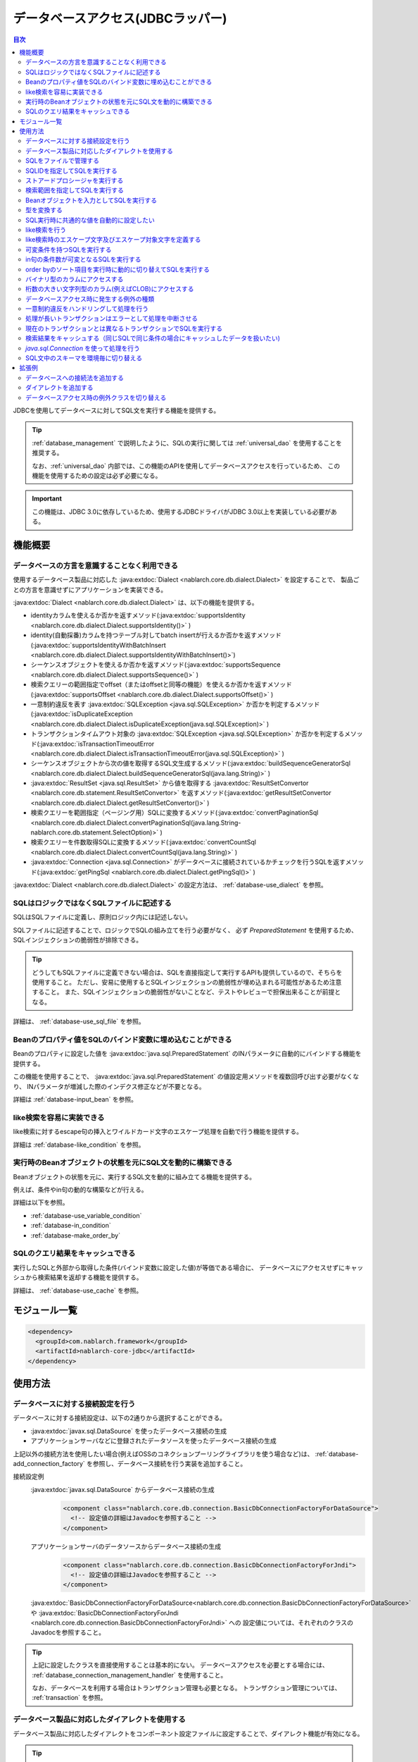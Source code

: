 .. _database:

データベースアクセス(JDBCラッパー)
=========================================

.. contents:: 目次
  :depth: 3
  :local:

JDBCを使用してデータベースに対してSQL文を実行する機能を提供する。

.. tip::

  :ref:`database_management` で説明したように、SQLの実行に関しては :ref:`universal_dao` を使用することを推奨する。

  なお、:ref:`universal_dao` 内部では、この機能のAPIを使用してデータベースアクセスを行っているため、
  この機能を使用するための設定は必ず必要になる。

.. important::

  この機能は、JDBC 3.0に依存しているため、使用するJDBCドライバがJDBC 3.0以上を実装している必要がある。


機能概要
----------------------

.. _database-dialect:

データベースの方言を意識することなく利用できる
~~~~~~~~~~~~~~~~~~~~~~~~~~~~~~~~~~~~~~~~~~~~~~~~~~~~
使用するデータベース製品に対応した :java:extdoc:`Dialect <nablarch.core.db.dialect.Dialect>` を設定することで、
製品ごとの方言を意識せずにアプリケーションを実装できる。

:java:extdoc:`Dialect <nablarch.core.db.dialect.Dialect>` は、以下の機能を提供する。

* identityカラムを使えるか否かを返すメソッド(:java:extdoc:`supportsIdentity <nablarch.core.db.dialect.Dialect.supportsIdentity()>` )
* identity(自動採番)カラムを持つテーブル対してbatch insertが行えるか否かを返すメソッド(:java:extdoc:`supportsIdentityWithBatchInsert <nablarch.core.db.dialect.Dialect.supportsIdentityWithBatchInsert()>`)
* シーケンスオブジェクトを使えるか否かを返すメソッド(:java:extdoc:`supportsSequence <nablarch.core.db.dialect.Dialect.supportsSequence()>` )
* 検索クエリーの範囲指定でoffset（またはoffsetと同等の機能）を使えるか否かを返すメソッド(:java:extdoc:`supportsOffset <nablarch.core.db.dialect.Dialect.supportsOffset()>` )
* 一意制約違反を表す :java:extdoc:`SQLException <java.sql.SQLException>` か否かを判定するメソッド(:java:extdoc:`isDuplicateException <nablarch.core.db.dialect.Dialect.isDuplicateException(java.sql.SQLException)>` )
* トランザクションタイムアウト対象の  :java:extdoc:`SQLException <java.sql.SQLException>` か否かを判定するメソッド(:java:extdoc:`isTransactionTimeoutError <nablarch.core.db.dialect.Dialect.isTransactionTimeoutError(java.sql.SQLException)>` )
* シーケンスオブジェクトから次の値を取得するSQL文生成するメソッド(:java:extdoc:`buildSequenceGeneratorSql <nablarch.core.db.dialect.Dialect.buildSequenceGeneratorSql(java.lang.String)>` )
* :java:extdoc:`ResultSet <java.sql.ResultSet>` から値を取得する :java:extdoc:`ResultSetConvertor <nablarch.core.db.statement.ResultSetConvertor>` を返すメソッド(:java:extdoc:`getResultSetConvertor <nablarch.core.db.dialect.Dialect.getResultSetConvertor()>` )
* 検索クエリーを範囲指定（ページング用）SQLに変換するメソッド(:java:extdoc:`convertPaginationSql <nablarch.core.db.dialect.Dialect.convertPaginationSql(java.lang.String-nablarch.core.db.statement.SelectOption)>` )
* 検索クエリーを件数取得SQLに変換するメソッド(:java:extdoc:`convertCountSql <nablarch.core.db.dialect.Dialect.convertCountSql(java.lang.String)>` )
* :java:extdoc:`Connection <java.sql.Connection>` がデータベースに接続されているかチェックを行うSQLを返すメソッド(:java:extdoc:`getPingSql <nablarch.core.db.dialect.Dialect.getPingSql()>` )

:java:extdoc:`Dialect <nablarch.core.db.dialect.Dialect>` の設定方法は、 :ref:`database-use_dialect` を参照。

.. _database-sql_file:

SQLはロジックではなくSQLファイルに記述する
~~~~~~~~~~~~~~~~~~~~~~~~~~~~~~~~~~~~~~~~~~~~~~~~~~~~~~~~~~~~
SQLはSQLファイルに定義し、原則ロジック内には記述しない。

SQLファイルに記述することで、ロジックでSQLの組み立てを行う必要がなく、
必ず `PreparedStatement` を使用するため、SQLインジェクションの脆弱性が排除できる。

.. tip::

  どうしてもSQLファイルに定義できない場合は、SQLを直接指定して実行するAPIも提供しているので、そちらを使用すること。
  ただし、安易に使用するとSQLインジェクションの脆弱性が埋め込まれる可能性があるため注意すること。
  また、SQLインジェクションの脆弱性がないことなど、テストやレビューで担保出来ることが前提となる。


詳細は、 :ref:`database-use_sql_file` を参照。

.. _database-bean:

Beanのプロパティ値をSQLのバインド変数に埋め込むことができる
~~~~~~~~~~~~~~~~~~~~~~~~~~~~~~~~~~~~~~~~~~~~~~~~~~~~~~~~~~~~~~~~
Beanのプロパティに設定した値を :java:extdoc:`java.sql.PreparedStatement` のINパラメータに自動的にバインドする機能を提供する。

この機能を使用することで、  :java:extdoc:`java.sql.PreparedStatement` の値設定用メソッドを複数回呼び出す必要がなくなり、
INパラメータが増減した際のインデクス修正などが不要となる。

詳細は :ref:`database-input_bean` を参照。

like検索を容易に実装できる
~~~~~~~~~~~~~~~~~~~~~~~~~~~~~~~~~~~~~~~
like検索に対するescape句の挿入とワイルドカード文字のエスケープ処理を自動で行う機能を提供する。

詳細は :ref:`database-like_condition` を参照。

.. _database-variable_condition:

実行時のBeanオブジェクトの状態を元にSQL文を動的に構築できる
~~~~~~~~~~~~~~~~~~~~~~~~~~~~~~~~~~~~~~~~~~~~~~~~~~~~~~~~~~~~~
Beanオブジェクトの状態を元に、実行するSQL文を動的に組み立てる機能を提供する。

例えば、条件やin句の動的な構築などが行える。

詳細は以下を参照。

* :ref:`database-use_variable_condition`
* :ref:`database-in_condition`
* :ref:`database-make_order_by`

SQLのクエリ結果をキャッシュできる
~~~~~~~~~~~~~~~~~~~~~~~~~~~~~~~~~~~~~~~~~~~~~~~~~~
実行したSQLと外部から取得した条件(バインド変数に設定した値)が等価である場合に、
データベースにアクセスせずにキャッシュから検索結果を返却する機能を提供する。

詳細は、 :ref:`database-use_cache` を参照。

モジュール一覧
--------------------------------------------------
.. code-block:: xml

  <dependency>
    <groupId>com.nablarch.framework</groupId>
    <artifactId>nablarch-core-jdbc</artifactId>
  </dependency>

使用方法
--------------------------------------------------

.. _database-connect:

データベースに対する接続設定を行う
~~~~~~~~~~~~~~~~~~~~~~~~~~~~~~~~~~~~~~~~~~~~~~~~~~~~~~~~~
データベースに対する接続設定は、以下の2通りから選択することができる。

* :java:extdoc:`javax.sql.DataSource` を使ったデータベース接続の生成
* アプリケーションサーバなどに登録されたデータソースを使ったデータベース接続の生成

上記以外の接続方法を使用したい場合(例えばOSSのコネクションプーリングライブラリを使う場合など)は、
:ref:`database-add_connection_factory` を参照し、データベース接続を行う実装を追加すること。

接続設定例
  :java:extdoc:`javax.sql.DataSource` からデータベース接続の生成
    .. code-block:: xml

      <component class="nablarch.core.db.connection.BasicDbConnectionFactoryForDataSource">
        <!-- 設定値の詳細はJavadocを参照すること -->
      </component>

  アプリケーションサーバのデータソースからデータベース接続の生成
    .. code-block:: xml

      <component class="nablarch.core.db.connection.BasicDbConnectionFactoryForJndi">
        <!-- 設定値の詳細はJavadocを参照すること -->
      </component>

  :java:extdoc:`BasicDbConnectionFactoryForDataSource<nablarch.core.db.connection.BasicDbConnectionFactoryForDataSource>` や
  :java:extdoc:`BasicDbConnectionFactoryForJndi <nablarch.core.db.connection.BasicDbConnectionFactoryForJndi>` への
  設定値については、それぞれのクラスのJavadocを参照すること。

.. tip::

  上記に設定したクラスを直接使用することは基本的にない。
  データベースアクセスを必要とする場合には、 :ref:`database_connection_management_handler` を使用すること。

  なお、データベースを利用する場合はトランザクション管理も必要となる。
  トランザクション管理については、 :ref:`transaction` を参照。

.. _database-use_dialect:

データベース製品に対応したダイアレクトを使用する
~~~~~~~~~~~~~~~~~~~~~~~~~~~~~~~~~~~~~~~~~~~~~~~~~~~~~~~~~
データベース製品に対応したダイアレクトをコンポーネント設定ファイルに設定することで、ダイアレクト機能が有効になる。

.. tip::
  設定を行わなかった場合は :java:extdoc:`DefaultDialect <nablarch.core.db.dialect.DefaultDialect>` が利用される。
  :java:extdoc:`DefaultDialect <nablarch.core.db.dialect.DefaultDialect>` は原則全ての機能が無効化されるので、必ずデータベース製品に対応したダイアレクトを設定すること。

  なお、使用するデータベース製品に対応するダイアレクトが存在しない場合や、
  新しいバージョンの新機能を使いたい場合には、 :ref:`database-add_dialect` を参照し新しいダイアレクトを作成すること。

コンポーネント設定例
  この例では、 :java:extdoc:`javax.sql.DataSource` からデータベース接続を取得するコンポーネントへの設定例となる。
  :java:extdoc:`BasicDbConnectionFactoryForJndi <nablarch.core.db.connection.BasicDbConnectionFactoryForJndi>` の場合も以下の例と同じように
  :java:extdoc:`dialect <nablarch.core.db.connection.ConnectionFactorySupport.setDialect(nablarch.core.db.dialect.Dialect)>` プロパティにダイアレクトを設定すれば良い。

  .. code-block:: xml

    <component class="nablarch.core.db.connection.BasicDbConnectionFactoryForDataSource">
      <!-- ダイアレクトと関係のないプロパティについては省略 -->

      <!--
      ダイアレクトは、dialectプロパティに設定する。
      この例では、Oracleデータベース用のダイアレクトを設定している。
      -->
      <property name="dialect">
        <component class="nablarch.core.db.dialect.OracleDialect" />
      </property>
    </component>


.. _database-use_sql_file:

SQLをファイルで管理する
~~~~~~~~~~~~~~~~~~~~~~~~~~~~~~~~~~~~~~~~~~~~~~~~~~~~
この機能では、 :ref:`database-sql_file` で説明したように、SQLはSQLファイルで管理する。
SQLファイルを扱うためには、コンポーネント設定ファイルへの設定が必要となる。
詳細は、 :ref:`SQLファイルからSQLをロードするための設定 <database-load_sql>` を参照。

SQLファイルは以下のルールで作成する。

* クラスパス配下に作成する。
* 1つのSQLファイルに複数のSQLを記述できるが、SQLIDはファイル内で一意とする。
* SQLIDとSQLIDとの間には空行を挿入する。(スペースが存在する行は空行とはみなさない)
* SQLIDとSQLとの間には ``=`` を入れる。
* コメントは ``--`` で記述する。(ブロックコメントはサポートしない)
* SQLは改行やスペース(tab)などで整形してもよい。

.. important::

  SQLを複数機能で流用せずに、かならず機能毎に作成すること。

  複数機能で流用した場合、意図しない使われ方やSQLが変更されることにより思わぬ不具合が発生する原因となる。
  例えば、複数機能で使用していたSQL文に排他ロック用の ``for update`` が追加された場合、
  排他ロックが不要な機能でロックが取得され処理遅延の原因となる。

以下にSQLファイルの例を示す。

.. code-block:: sql

  -- ＸＸＸＸＸ取得SQL
  -- SQL_ID:GET_XXXX_INFO
  GET_XXXX_INFO =
  select
     col1,
     col2
  from
     test_table
  where
     col1 = :col1


  -- ＸＸＸＸＸ更新SQL
  -- SQL_ID:UPDATE_XXXX
  update_xxxx =
  update
      test_table
  set
      col2 = :col2
  where
      col1 = :col1

.. _database-load_sql:

SQLファイルからSQLをロードするための設定
  SQLファイルからSQLをロードするために必要な設定内容を説明する。

  SQLをロードするためには、以下の例のように :java:extdoc:`BasicStatementFactory#sqlLoader <nablarch.core.db.statement.BasicStatementFactory.setSqlLoader(nablarch.core.cache.StaticDataLoader)>`
  に :java:extdoc:`BasicSqlLoader <nablarch.core.db.statement.BasicSqlLoader>` を設定する。

  この例では、ファイルエンコーディングと拡張子を設定している。設定を省略した場合は以下の設定値となる。

  :ファイルエンコーディング: utf-8
  :拡張子: sql

  ここで定義した :java:extdoc:`BasicStatementFactory <nablarch.core.db.statement.BasicStatementFactory>` コンポーネントは、 :ref:`database-connect`
  で定義したデータベース接続を取得するコンポーネントに設定する必要がある。

  設定例
    .. code-block:: xml

      <component name="statementFactory" class="nablarch.core.db.statement.BasicStatementFactory">
        <property name="sqlLoader">
          <component class="nablarch.core.db.statement.BasicSqlLoader">
            <property name="fileEncoding" value="utf-8"/>
            <property name="extension" value="sql"/>
          </component>
        </property>
      </component>

.. _database-execute_sqlid:

SQLIDを指定してSQLを実行する
~~~~~~~~~~~~~~~~~~~~~~~~~~~~~~~~~~~~~~~~~~~~~~~~~~~~
SQLIDを元にSQLを実行するには、 :java:extdoc:`DbConnectionContext <nablarch.core.db.connection.DbConnectionContext>` から取得したデータベース接続を使用する。
なお、  :java:extdoc:`DbConnectionContext <nablarch.core.db.connection.DbConnectionContext>` には、 :ref:`database_connection_management_handler` でデータベース接続を登録する必要がある。

SQLIDと実際に実行されるSQLとのマッピングルールは以下のとおり。

* SQLIDの ``#`` までがSQLファイル名となる。
* SQLIDの ``#`` 以降がSQLファイル内のSQLIDとなる。

実装例
  この例では、 SQLIDに、 ``jp.co.tis.sample.action.SampleAction#findUser`` と指定しているため、
  SQLファイルはクラスパス配下の ``jp.co.tis.sample.action.SampleAction.sql`` となる。
  SQLファイル内のSQLIDは、 ``findUser`` となる。

  * :java:extdoc:`AppDbConnection <nablarch.core.db.connection.AppDbConnection>` や
    :java:extdoc:`SqlPStatement <nablarch.core.db.statement.SqlPStatement>` の使用方法は、Javadocを参照。

  .. code-block:: java

    // DbConnectionContextからデータベース接続を取得する。
    AppDbConnection connection = DbConnectionContext.getConnection();

    // SQLIDを元にステートメントを生成する。
    SqlPStatement statement = connection.prepareStatementBySqlId(
        "jp.co.tis.sample.action.SampleAction#findUser");

    // 条件を設定する。
    statement.setLong(1, userId);

    // 検索処理を実行する。
    SqlResultSet result = statement.retrieve();

ストアードプロシージャを実行する
~~~~~~~~~~~~~~~~~~~~~~~~~~~~~~~~~~~~~~~~~~~~~~~~
ストアードプロシージャを実行する場合も、基本的にはSQLを実行する場合と同じように実装する。

.. important::

  ストアードプロシージャの実行では、 :ref:`database-bean` はサポートしない。
  これは、ストアードプロシージャを使用した場合、ロジックがJavaとストアードプロシージャに分散してしまい、
  保守性を著しく低下させるため原則使用すべきではないとしているためである。

  ただし、既存の資産などでどうしてもストアードプロシージャを使用しなければならないケースが想定されるため、
  本機能では非常に簡易的ではあるがストアードプロシージャを実行するためのAPIを提供している。

以下に例を示す。

* :java:extdoc:`SqlCStatement <nablarch.core.db.statement.SqlCStatement>` の詳細な使用方法は、Javadocを参照すること。

.. code-block:: java

  // SQLIDを元にストアードプロシージャ実行用のステートメントを生成する。
  SqlCStatement statement = connection.prepareCallBySqlId(
      "jp.co.tis.sample.action.SampleAction#execute_sp");

  // IN及びOUTパラメータを設定する。
  statement.registerOutParameter(1, Types.CHAR);

  // 実行する。
  statement.execute();

  // OUTパラメータを取得する。
  String result = statement.getString(1);

.. _database-paging:

検索範囲を指定してSQLを実行する
~~~~~~~~~~~~~~~~~~~~~~~~~~~~~~~~~~~~~~~~~~~~~~~~~~
ウェブシステムの一覧検索画面などでは、ページング機能を用いて特定の範囲の結果のみを表示することがある。
このような用途向けに本機能では、検索結果の範囲を指定できる機能を提供している。

実装例
  データベース接続( `connection` )からステートメントを生成する際に、検索対象の範囲を指定する。
  この例では、以下の値を指定しているので、11件目から最大10件のレコードが取得される。

  :開始位置: 11
  :取得件数: 10

  .. code-block:: java

    // DbConnectionContextからデータベース接続を取得する
    AppDbConnection connection = DbConnectionContext.getConnection();

    // SQLIDと検索範囲を指定してステートメントオブジェクトを生成する。
    SqlPStatement statement = connection.prepareStatementBySqlId(
        "jp.co.tis.sample.action.SampleAction#findUser", new SelectOption(11, 10));

    // 検索処理を実行する
    SqlResultSet result = statement.retrieve();

.. tip::
  検索範囲が指定された場合、検索用のSQLを取得範囲指定のSQLに書き換えてから実行を行う。
  なお、取得範囲指定のSQLは :ref:`ダイアレクト <database-dialect>` により行われる。

.. _database-input_bean:

Beanオブジェクトを入力としてSQLを実行する
~~~~~~~~~~~~~~~~~~~~~~~~~~~~~~~~~~~~~~~~~~~~~~~~~~~
:ref:`database-bean` で説明したように、Beanオブジェクトを入力としてSQLを実行することができる。

Beanオブジェクトを入力としてSQLを実行する場合は、SQLのINパラメータには名前付きバインド変数を用いる。
名前付きパラメータには、 ``:`` に続けて入力として受け取るBeanのプロパティ名を記述する。

.. important::

  INパラメータをJDBC標準の ``?`` で記述した場合、 Beanオブジェクトを入力としたSQLの実行は動作しないので注意すること。

以下に実装例を示す。

SQL例
  INパラメータには名前付きパラメータを使用する。

  .. code-block:: sql

    insert into user
      (
      id,
      name
      ) values (
      :id,
      :userName
      )

実装例
  Beanオブジェクトに必要な値を設定し、Beanオブジェクトを入力としてSQLを実行する機能を呼び出す。

  * :java:extdoc:`AppDbConnection <nablarch.core.db.connection.AppDbConnection>` や :java:extdoc:`ParameterizedSqlPStatement <nablarch.core.db.statement.ParameterizedSqlPStatement>` の使用方法は、Javadocを参照。
  * SQLIDと実行されるSQLの関係については、 :ref:`database-execute_sqlid` を参照

  .. code-block:: java

    // beanを生成しプロパティに値を設定
    UserEntity entity = new UserEntity();
    entity.setId(1);              // idプロパティへの値設定
    entity.setUserName("なまえ"); // userNameプロパティへの値設定

    // DbConnectionContextからデータベース接続を取得する
    AppDbConnection connection = DbConnectionContext.getConnection();

    // SQLIDを元にステートメントを生成する
    ParameterizedSqlPStatement statement = connection.prepareParameterizedSqlStatementBySqlId(
        "jp.co.tis.sample.action.SampleAction#insertUser");

    // beanのプロパティの値をバインド変数に設定しSQLが実行される
    // SQLの:idにbeanのidプロパティの値が設定される。
    // SQLの:userNameには、beanのuserNameプロパティの値が設定される。
    int result = statement.executeUpdateByObject(entity);

.. tip::

  Beanの代わりに :java:extdoc:`java.util.Map` の実装クラスも指定できる。
  Mapを指定した場合は、Mapのキー値と一致するINパラメータに対して、Mapの値が設定される。

  なお、Beanを指定した場合は :java:extdoc:`BeanUtil <nablarch.core.beans.BeanUtil>` を使用して、Mapに変換後に処理を行う。
  :java:extdoc:`BeanUtil <nablarch.core.beans.BeanUtil>` で対応していない型がBeanのプロパティに存在した場合、そのプロパティについてはこの機能で使用することが出来ない。
  
  :java:extdoc:`BeanUtil <nablarch.core.beans.BeanUtil>` でMapにコピーできる型を増やしたい場合には、 :ref:`utility-conversion` を参照し対応すること。

.. tip::

  Beanへのアクセス方法をプロパティからフィールドに変更することができる。
  フィールドアクセスに変更する場合には、propertiesファイルに以下の設定を追加する。

  .. code-block:: properties

     nablarch.dbAccess.isFieldAccess=true

  なお、フィールドアクセスは以下の理由により推奨しない。

  本フレームワークのその他の機能(例えば :java:extdoc:`BeanUtil <nablarch.core.beans.BeanUtil>`)では、Beanから値を取得する方法はプロパティアクセスで統一されている。
  データベース機能のみフィールドアクセスに変更した場合、プログラマはフィールドアクセスとプロパティアクセスの両方を意識する必要があり、生産性の低下や不具合の原因ともなる。


型を変換する
~~~~~~~~~~~~~~~~~~~~~~~~~~~~~~~~~~~~~~~~~~~~~~~~~~

データベースアクセス(JDBCラッパー)は、データベースとの入出力に使用する変数の型変換をJDBCドライバに委譲する。
よって、入出力に使用する変数の型は、データベースの型及び使用するJDBCドライバの仕様に応じた定義を行う必要がある。

任意の型変換が必要な場合は、データベースとの入出力に使用する変数に対して、アプリケーション側で型変換を行うこととなる。

- 入力にBeanを使用する場合はBeanのプロパティに値を設定する際、出力にBeanを使用する場合はプロパティから値を取り出した後に型変換を行う。
- 入力にMapを使用する場合はMapに値を設定する際、出力にMapを使用する場合は値を取り出した後に型変換を行う。
- インデックスを指定してバインド変数を設定する際に、バインド変数に設定するオブジェクトを適切な型に変換する。 :java:extdoc:`SqlRow <nablarch.core.db.statement.SqlRow>` から値を取得する際は、取得後に型変換を行う。


.. _database-common_bean:

SQL実行時に共通的な値を自動的に設定したい
~~~~~~~~~~~~~~~~~~~~~~~~~~~~~~~~~~~~~~~~~~~~~~~~~~
データ登録時や更新時に毎回設定する値をSQLの実行直前に自動的に設定する機能を提供する。
例えば、登録日時や更新日時といった項目に対して、この機能が使用できる。

この機能は、プロパティに設定されたアノテーションを元に、値の自動設定を行うため、
:ref:`database-input_bean` を使用した場合のみ有効となる。

以下に使用例を示す。

コンポーネント設定ファイル
  この機能を使用するには、コンポーネント設定ファイルに値の自動設定を行うクラスを設定する。

  以下の例のように、 :java:extdoc:`BasicStatementFactory#updatePreHookObjectHandlerList <nablarch.core.db.statement.BasicStatementFactory.setUpdatePreHookObjectHandlerList(java.util.List)>` に対して、
  :java:extdoc:`AutoPropertyHandler <nablarch.core.db.statement.AutoPropertyHandler>` 実装クラスをlistで設定する。
  なお、標準で提供される実装クラスは :java:extdoc:`nablarch.core.db.statement.autoproperty` パッケージ配下に配置されている。

  ここで定義した :java:extdoc:`BasicStatementFactory <nablarch.core.db.statement.BasicStatementFactory>` コンポーネントは、 :ref:`database-connect`
  で定義したデータベース接続を取得するコンポーネントに設定すること。

  .. code-block:: xml

    <component name="statementFactory"
        class="nablarch.core.db.statement.BasicStatementFactory">

      <property name="updatePreHookObjectHandlerList">
        <list>
          <!-- nablarch.core.db.statement.AutoPropertyHandler実装クラスをlistで設定する-->
        </list>
      </property>
    </component>

Beanオブジェクト(Entity)
  自動で値を設定したいプロパティにアノテーションを設定する。
  なお、標準で提供されるアノテーションは :java:extdoc:`nablarch.core.db.statement.autoproperty` パッケージ配下に配置されている。

  .. code-block:: java

    public class UserEntity {
      // ユーザID
      private String id;

      // 登録日時
      // 登録時に自動設定される
      @CurrentDateTime
      private Timestamp createdAt;

      // 更新日時
      // 登録・更新時に自動設定される
      @CurrentDateTime
      private String updatedAt;

      // アクセスメソッドなどは省略
    }

SQL
  SQLは、 :ref:`database-input_bean` と同じように作成する。

  .. code-block:: sql

    insert into user (
      id,
      createdAt,
      updatedAt
    ) values (
      :id,
      :createdAt,
      :updatedAt
    )

実装例
  基本的には、 :ref:`database-input_bean` と同じように実装する。
  値が自動設定される項目については、ロジックでBeanに対して値を設定する必要が無い。
  なお、値を明示的に設定したとしても、SQL実行直前に値の自動設定機能により上書きされる。

  .. code-block:: java

    // beanを生成しプロパティに値を設定
    // 自動設定項目であるcreatedAtとupdatedAtには値を設定する必要はない
    UserEntity entity = new UserEntity();
    entity.setId(1);

    // DbConnectionContextからデータベース接続を取得する
    AppDbConnection connection = DbConnectionContext.getConnection();

    // SQLIDを元にステートメントを生成する
    ParameterizedSqlPStatement statement = connection.prepareParameterizedSqlStatementBySqlId(
        "jp.co.tis.sample.action.SampleAction#insertUser");

    // 自動設定項目に値を設定せずに呼び出す。
    // データベース機能が自動的に値を設定する。
    int result = statement.executeUpdateByObject(entity);

.. _database-like_condition:

like検索を行う
~~~~~~~~~~~~~~~~~~~~~~~~~~~~~~~~~~~~~~~~~~~~~~~~~~
like検索は、 :ref:`database-input_bean` を使用し、SQLにはlike検索用の条件を以下のルールで記述する。

前方一致の場合
  名前付きパラメータの末尾に ``%`` を記述する。

  例: ``name like :userName%``

後方一致の場合
  名前付きパラメータの先頭に ``%`` を記述する。

  例: ``name like :%userName``

途中一致の場合
  名前付きパラメータの前後に ``%`` を記述する。

  例: ``name like :%userName%``

like検索時のエスケープ文字及びエスケープ対象文字の定義は、 :ref:`database-def_escape_char` を参照。

以下に実装例を示す。

SQL
  上記のルールに従いSQLを定義する。

  .. code-block:: sql

    select *
      from user
     where name like :userName%

実装例
  :ref:`database-input_bean` と同じようにSQLを実行するだけで、like条件用に値の書き換えやエスケープ処理が行われる。
  この例の場合、実際の条件は ``name like 'な%' escape '\'`` となる。

  * :java:extdoc:`AppDbConnection <nablarch.core.db.connection.AppDbConnection>` や :java:extdoc:`ParameterizedSqlPStatement <nablarch.core.db.statement.ParameterizedSqlPStatement>` の使用方法は、Javadocを参照。
  * SQLIDと実行されるSQLの関係については、 :ref:`database-execute_sqlid` を参照

  .. code-block:: java

    // beanを生成しプロパティに値を設定
    UserEntity entity = new UserEntity();
    entity.setUserName("な"); // userNameプロパティへの値設定

    // DbConnectionContextからデータベース接続を取得する
    AppDbConnection connection = DbConnectionContext.getConnection();

    // SQLIDを元にステートメントを生成する
    ParameterizedSqlPStatement statement = connection.prepareParameterizedSqlStatementBySqlId(
        "jp.co.tis.sample.action.SampleAction#findUserByName");

    // beanのプロパティ値をバインド変数に設定しSQLが実行される
    // この例の場合、name like 'な%' が実行される
    int result = statement.retrieve(bean);


.. _database-def_escape_char:

like検索時のエスケープ文字及びエスケープ対象文字を定義する
~~~~~~~~~~~~~~~~~~~~~~~~~~~~~~~~~~~~~~~~~~~~~~~~~~~~~~~~~~~~~~~~~~~~~~
エスケープ文字及びエスケープ対象文字の定義は、コンポーネント設定ファイルに行う。
なお、エスケープ文字は自動的対象にエスケープとなるため、明示的にエスケープ対象文字に設定する必要はない。

設定を省略した場合は、以下の値を使用する。

:エスケープ文字: ``\``
:エスケープ対象文字: ``%`` 、 ``_``

コンポーネント設定例
  この例ではエスケープ文字に ``\`` を設定し、エスケープ文字には ``%`` 、 ``％`` 、 ``_`` 、 ``＿`` の4文字を設定している。

  ここで定義した :java:extdoc:`BasicStatementFactory <nablarch.core.db.statement.BasicStatementFactory>` コンポーネントは、 :ref:`database-connect`
  で定義したデータベース接続を取得するコンポーネントに設定すること。

  .. code-block:: xml

    <component name="statementFactory" class="nablarch.core.db.statement.BasicStatementFactory">
      <!-- エスケープ文字の定義 -->
      <property name="likeEscapeChar" value="\" />

      <!-- エスケープ対象文字の定義(カンマ区切りで設定する) -->
      <property name="likeEscapeTargetCharList" value="%,％,_,＿" />
    </component>

.. _database-use_variable_condition:

可変条件を持つSQLを実行する
~~~~~~~~~~~~~~~~~~~~~~~~~~~~~~~~~~~~~~~~
可変条件を持つSQLの実行は、 :ref:`database-input_bean` を使用し、以下の記法を用いて条件を記述する。

可変条件の記述ルール
  可変条件は、 ``$if(プロパティ名) {SQL文の条件}`` で記述する。
  ``$if`` の後のプロパティ名に対応したBeanオブジェクトの値により、その条件が除外される。
  除外される条件は以下のとおり。

  * 配列や :java:extdoc:`java.util.Collection` の場合は、プロパティ値がnullやサイズ0の場合
  * 上記以外の型の場合は、プロパティ値がnullや空文字列(Stringオブジェクトの場合)

  なお、 ``$if`` 特殊構文には以下の制約がある。

  * 利用できる箇所はwhere句のみ
  * ``$if`` 内に ``$if`` を使用することはできない

  .. important::

    この機能は、ウェブアプリケーションの検索画面のようにユーザの入力内容によって検索条件が変わるような場合に使うものである。
    条件だけが異なる複数のSQLを共通化するために使用するものではない。
    安易に共通化した場合、SQLを変更した場合に思わぬ不具合を埋め込む原因にもなるため、必ずSQLを複数定義すること。


以下に例を示す。

SQL
  このSQLの場合、 ``user_name`` と ``user_kbn`` の条件が可変となる。

  .. code-block:: none

    select
      user_id,
      user_name,
      user_kbn
    from
      user
    where
      $if (userName) {user_name like :userName%}
      and $if (userKbn) {user_kbn in ('1', '2')}
      and birthday = :birthday

実装例
  `userName` プロパティのみに値が設定されているので、
  可変条件で定義されている ``user_kbn`` は実行時の条件から除外される。

  .. code-block:: java

    // beanを生成しプロパティに値を設定
    UserEntity entity = new UserEntity();
    entity.setUserName("なまえ");

    // DbConnectionContextからデータベース接続を取得する
    AppDbConnection connection = DbConnectionContext.getConnection();

    // SQLIDを元にステートメントを生成する
    // 2番めの引数には、条件を持つBeanオブジェクトを指定する。
    // このBeanオブジェクトの状態を元にSQLの可変条件の組み立てが行われる。
    ParameterizedSqlPStatement statement = connection.prepareParameterizedSqlStatementBySqlId(
        "jp.co.tis.sample.action.SampleAction#insertUser", entity);

    // entityのプロパティの値をバインド変数に設定しSQLが実行される
    SqlResultSet result = statement.retrieve(entity);

.. _database-in_condition:

in句の条件数が可変となるSQLを実行する
~~~~~~~~~~~~~~~~~~~~~~~~~~~~~~~~~~~~~~~~~~~~~~~~~~
in句の条件数が可変となるSQLの実行は、 :ref:`database-input_bean` を使用し、以下の記法を用いて条件を記述する。

in句の記述ルール
  条件の名前付きパラメータの末尾に ``[]`` を付加する。
  また名前付きパラメータに対応するBeanオブジェクトのプロパティの型は、
  配列か :java:extdoc:`java.util.Collection` (サブタイプ含む) [#collection]_ とする必要がある。

  .. tip::

    in句の条件となるプロパティ値がnullやサイズ0となる場合には、該当条件は必ず可変条件として定義すること。
    もし、可変条件としなかった場合でプロパティ値がnullの場合、条件が ``xxxx in (null)`` となるため、
    検索結果が正しく取得できない可能性がある。

    ※in句は、条件式(カッコの中)を空にすることはできないため、サイズ0の配列やnullが指定された場合には、条件式を ``in (null)`` とする仕様としている。

以下に例を示す。

SQL
  このSQLでは、 ``user_kbn`` のin条件が動的に構築される。
  なお、 ``$if`` と併用しているため、 `userKbn` プロパティがnullやサイズが0の場合には条件から除外される。

  .. code-block:: none

    select
      user_id,
      user_name,
      user_kbn
    from
      user
    where
      $if (userKbn) {user_kbn in (:userKbn[])}

実行例
  この例では、 `userKbn` プロパティに2つの要素が設定されているので、
  実行されるSQLの条件は ``userKbn in (?, ?)`` となる。

  データベースから取得されるのは、 `userKbn` が ``1`` と ``3`` のレコードとなる。

  .. code-block:: java

    // beanを生成しプロパティに値を設定
    UserSearchCondition condition = new UserSearchCondition();
    condition.setUserKbn(Arrays.asList("1", "3"));

    // DbConnectionContextからデータベース接続を取得する
    AppDbConnection connection = DbConnectionContext.getConnection();

    // SQLIDを元にステートメントを生成する
    // 2番めの引数には、条件を持つBeanオブジェクトを指定する。
    // このBeanオブジェクトの状態を元にSQLのin句の組み立てが行われる。
    ParameterizedSqlPStatement statement = connection.prepareParameterizedSqlStatementBySqlId(
        "jp.co.tis.sample.action.SampleAction#searchUser", condition);

    // conditionのプロパティの値をバインド変数に設定しSQLが実行される
    SqlResultSet result = statement.retrieve(condition);
    
.. [#collection] 
    :ref:`database-input_bean` に記載がある通り、プロパティの値は :java:extdoc:`BeanUtil <nablarch.core.beans.BeanUtil>` を使用してMapに変換してから使用する。
    このため、 :java:extdoc:`BeanUtil <nablarch.core.beans.BeanUtil>` でサポートされていない型でプロパティが宣言されていた場合、
    in句に条件を設定できないため注意すること。
    
    なお、 :java:extdoc:`BeanUtil <nablarch.core.beans.BeanUtil>` で変換対象の型を追加する方法は、
    :ref:`utility-conversion-add-rule` を参照。

.. _database-make_order_by:

order byのソート項目を実行時に動的に切り替えてSQLを実行する
~~~~~~~~~~~~~~~~~~~~~~~~~~~~~~~~~~~~~~~~~~~~~~~~~~~~~~~~~~~~~~~~~~~~~~
order byのソート項目が可変となるSQLの実行は、 :ref:`database-input_bean` を使用し、以下の記法を用いて条件を記述する。

order by句の記述ルール
  ソート項目を可変にする場合は、order by句の代わりに ``$sort`` を使用し、以下のように記述する。

  .. code-block:: text

     $sort(プロパティ名) {(ケース1)(ケース2)・・・(ケースn)}

     プロパティ名: BeanオブジェクトのソートIDを保持するプロパティ名
     ケース: order by句の切り替え候補を表す。
             候補を一意に識別するソートIDとorder by句に指定する文字列(以降はケース本体と称す)を記述する。
             どの候補にも一致しない場合に使用するデフォルトのケースには、ソートIDに"default"を指定する。

  * 各ケースは、ソートIDとケース本体を半角丸括弧で囲んで表現する。
  * ソートIDとケース本体は、半角スペースで区切る。
  * ソートIDには半角スペースを使用不可とする。
  * ケース本体には半角スペースを使用できる。
  * 括弧開き以降で最初に登場する文字列をソートIDとする。
  * ソートID以降で括弧閉じまでの間をケース本体とする。
  * ソートIDおよびケース本体はトリミングする。

以下に使用例を示す。

SQL
  .. code-block:: none

    select
      user_id,
      user_name
    from
      user
    where
      user_name = :userName
    $sort(sortId) {
      (user_id_asc  user_id asc)
      (user_id_desc user_id desc)
      (name_asc     user_name asc)
      (name_desc    user_name desc)
      (default      user_id)
    }

実装例
  この例では、ソートIDに ``name_asc`` を設定しているので、
  order by句は ``order by user_name asc`` となる。

  .. code-block:: java

    // beanを生成しプロパティに値を設定
    UserSearchCondition condition = new UserSearchCondition();
    condition.setUserName("なまえ");
    condition.setSortId("name_asc");      // ソートIDを設定する

    // DbConnectionContextからデータベース接続を取得する
    AppDbConnection connection = DbConnectionContext.getConnection();

    // SQLIDを元にステートメントを生成する
    // 2番めの引数には、条件を持つBeanオブジェクトを指定する。
    // このBeanオブジェクトの状態を元にSQLのorder by句の組み立てが行われる。
    ParameterizedSqlPStatement statement = connection.prepareParameterizedSqlStatementBySqlId(
        "jp.co.tis.sample.action.SampleAction#searchUser", condition);

    // conditionのプロパティの値をバインド変数に設定しSQLが実行される
    SqlResultSet result = statement.retrieve(condition);

.. _database-binary_column:

バイナリ型のカラムにアクセスする
~~~~~~~~~~~~~~~~~~~~~~~~~~~~~~~~~~~~~~~~~~~~~~~~~~
blob(データベース製品によりバイナリ型の型は異なる)などのバイナリ型のカラムへのアクセス方法について説明する。

バイナリ型の値を取得する
  バイナリ型の値を取得する場合には、検索結果オブジェクトの :java:extdoc:`SqlRow <nablarch.core.db.statement.SqlRow>` から `byte[]` として値を取得する。

  以下に例を示す。

  .. code-block:: java

    SqlResultSet rows = statement.retrieve();

    SqlRow row = rows.get(0);

    // 暗号化されたカラムの値をgetBytesを使ってバイナリで取得する
    byte[] encryptedPassword = row.getBytes("password");

  .. important::

    上記実装例の場合、カラムの内容が全てJavaのヒープ上に展開される。
    このため、非常に大きいサイズのデータを読み込んだ場合、ヒープ領域を圧迫し、システムダウンなどの障害の原因となる。

    このため、大量データを読み込む場合には、以下のように :java:extdoc:`Blob <java.sql.Blob>` オブジェクトを使用して、ヒープを大量に消費しないようにすること。

    .. code-block:: java

      SqlResultSet rows = select.retrieve();

      // Blogとしてデータを取得する
      Blob pdf = (Blob) rows.get(0).get("PDF");

      try (InputStream input = pdf.getBinaryStream()) {
        // InputStreamからデータを順次読み込み処理を行う。
        // 一括で読み込んだ場合、全てヒープに展開されるので注意すること
      }

バイナリ型の値を登録・更新する
  サイズの小さいバイナリ値を登録・更新する場合は、 :java:extdoc:`SqlPStatement#setByte <nablarch.core.db.statement.SqlPStatement.setBytes(int-byte:A)>` を使用する。

  .. code-block:: java

    SqlPStatement statement = getSqlPStatement("UPDATE_PASSWORD");

    statement.setBytes(1, new byte[] {0x30, 0x31, 0x32});
    int updateCount = statement.executeUpdate();

 サイズが大きいバイナリ値を登録更新する場合は、 :java:extdoc:`SqlPStatement#setBinaryStream <nablarch.core.db.statement.SqlPStatement.setBinaryStream(int-java.io.InputStream-int)>`
 を使用して、ファイルなどを表す :java:extdoc:`InputStream <java.io.InputStream>` から直接データベースに値を送信する。

 .. code-block:: java

    final Path pdf = Paths.get("input.pdf");
    try (InputStream input = Files.newInputStream(pdf)) {
        statement.setBinaryStream(1, input, (int) Files.size(pdf));
    }


.. _database-clob_column:

桁数の大きい文字列型のカラム(例えばCLOB)にアクセスする
~~~~~~~~~~~~~~~~~~~~~~~~~~~~~~~~~~~~~~~~~~~~~~~~~~~~~~~~~~~~~~~~~~~
CLOBのような大きいサイズの文字列型カラムへのアクセス方法について解説する。

CLOB型の値を取得する
  CLOB型の値を取得する場合は、 :java:extdoc:`検索結果オブジェクト <nablarch.core.db.statement.SqlRow>` から文字列型として値を取得する。

  以下に例を示す。

  .. code-block:: java

    SqlResultSet rows = statement.retrieve();
    SqlRow row = rows.get(0);

    // StringとしてCLOBの値を取得する。
    String mailBody = row.getString("mailBody");

  .. important::

    上記実装例の場合、カラムの内容が全てJavaのヒープ上に展開される。
    このため、非常に大きいサイズのデータを読み込んだ場合、ヒープ領域を圧迫し、システムダウンなどの障害の原因となる。

    このため、大量データを読み込む場合には、以下のように :java:extdoc:`Clob <java.sql.Clob>` オブジェクトを使用して、
    ヒープを大量に消費しないようにすること。

    .. code-block:: java

      SqlResultSet rows = select.retrieve();

      // Clogとしてデータを取得する
      Clob mailBody = (Clob) rows.get(0).get("mailBody");

      try (Reader reader = mailBody.getCharacterStream()) {
        // Readerからデータを順次読み込み処理を行う。
        // 読み込んだデータをヒープ上に全て保持した場合は、ヒープを圧迫するので注意すること。
      }
    
CLOB型に値を登録(更新)する
  サイズが小さい値を登録更新する場合は、String型の値を :java:extdoc:`SqlPStatement#setString <nablarch.core.db.statement.SqlPStatement.setString(int-java.lang.String)>` を使用して設定する。

  以下に例を示す。

  .. code-block:: java

    statement.setString(1, "値");
    statement.executeUpdate();

  サイズが大きい値を登録、更新する場合は :java:extdoc:`SqlPStatement#setCharacterStream <nablarch.core.db.statement.SqlPStatement.setCharacterStream(int-java.io.Reader-int)>`
  を使用して、テキストファイルなどを表す :java:extdoc:`Reader <java.io.Reader>` 経由でデータベースに値を送信する。

  以下に例を示す。

  .. code-block:: java

    Path path = Paths.get(filePath);
    try (Reader reader = Files.newBufferedReader(path, StandardCharsets.UTF_8)) {
      // setCharacterStreamを使用してReaderの値を登録する。
      statement.setCharacterStream(1, reader, (int) Files.size(path));
    }


データベースアクセス時に発生する例外の種類
~~~~~~~~~~~~~~~~~~~~~~~~~~~~~~~~~~~~~~~~~~~~~~~~~~
データベースアクセス時の例外は、大きく分けて以下の4種類が送出される。

これらの例外は全て非チェック例外のため、 :java:extdoc:`SQLException <java.sql.SQLException>` のように ``try-catch`` で補足する必要はない。

データベースアクセスエラー時の例外
  データベースアクセス時に発生する例外で、 :java:extdoc:`DbAccessException <nablarch.core.db.DbAccessException>` が送出される。

データベース接続エラー時の例外
  データベースアクセスエラー時の例外がデータベース接続エラーを示す場合には、 :java:extdoc:`DbConnectionException <nablarch.core.db.connection.exception.DbConnectionException>` が送出される。
  この例外は、 :ref:`retry_handler` により処理される。(:ref:`retry_handler` 未適用の場合には、実行時例外として扱われる。)

  なお、データベース接続エラーの判定には、 :ref:`ダイアレクト <database-dialect>` が使用される。

SQL実行時の例外
  SQLの実行に失敗した時に発生する例外で、 :java:extdoc:`SqlStatementException <nablarch.core.db.statement.exception.SqlStatementException>` が送出される。

SQL実行時の例外が一意制約違反の場合の例外
  SQL実行時の例外が一意制約違反を示す例外の場合は、 :java:extdoc:`DuplicateStatementException <nablarch.core.db.statement.exception.DuplicateStatementException>` が送出される。

  一意制約違反をハンドリングしたい場合には、 :ref:`database-duplicated_error` を参照。

  なお、一意制約違反の判定には、 :ref:`ダイアレクト <database-dialect>` が使用される。

.. tip::

  データベースアクセスエラー発生時の例外を変更したい場合（より細かく分けたい場合）などは、
  :ref:`database-change_exception` を参照すること。

.. _database-duplicated_error:

一意制約違反をハンドリングして処理を行う
~~~~~~~~~~~~~~~~~~~~~~~~~~~~~~~~~~~~~~~~~~~~~~~~~~~~~
一意制約違反時に何か処理を行う必要がある場合には、 :java:extdoc:`DuplicateStatementException <nablarch.core.db.statement.exception.DuplicateStatementException>` を ``try-catch`` で補足し処理をする。

なお、一意制約違反の判定には、 :ref:`ダイアレクト <database-dialect>` が使用される。

.. important::

  データベース製品によってはSQL実行時に例外が発生した場合に、ロールバックを行うまで一切のSQLを受け付けないものがあるので注意すること。
  このような製品の場合には、他の手段で代用できないか検討すること。

  例えば、登録処理で一意制約違反が発生した場合に更新処理をしたい場合は、
  例外ハンドリングを行うのではなく `merge` 文を使用することでこの問題を回避できる。

処理が長いトランザクションはエラーとして処理を中断させる
~~~~~~~~~~~~~~~~~~~~~~~~~~~~~~~~~~~~~~~~~~~~~~~~~~~~~~~~~~~~~~~~~~~~~~
トランザクション管理にて実現する。
詳細は、 :ref:`transaction-timeout` を参照。

.. _database-new_transaction:

現在のトランザクションとは異なるトランザクションでSQLを実行する
~~~~~~~~~~~~~~~~~~~~~~~~~~~~~~~~~~~~~~~~~~~~~~~~~~~~~~~~~~~~~~~~~~~~~~
データベース接続管理ハンドラ及びトランザクション制御ハンドラで開始したトランザクションではなく、
個別のトランザクションを使用してデータベースアクセスを行いたい場合がある。

例えば、業務処理が失敗した場合でも必ずデータベースへの変更を確定したい場合には、
現在のトランザクションとは異なるトランザクションを定義してデータベースにアクセスする。

個別トランザクションを使用するには、以下の手順が必要となる。

#. コンポーネント設定ファイルに :java:extdoc:`SimpleDbTransactionManager <nablarch.core.db.transaction.SimpleDbTransactionManager>` を定義する。
#. :java:extdoc:`SimpleDbTransactionManager <nablarch.core.db.transaction.SimpleDbTransactionManager>` をシステムリポジトリから取得し、新たなトランザクションでSQLを実行する。
   （システムリポジトリから取得するのではなく、 :java:extdoc:`SimpleDbTransactionManager <nablarch.core.db.transaction.SimpleDbTransactionManager>` を設定して使用してもよい)

以下に使用例を示す。

コンポーネント設定ファイル
  コンポーネント設定ファイルに  :java:extdoc:`SimpleDbTransactionManager <nablarch.core.db.transaction.SimpleDbTransactionManager>` を定義する。

  * :java:extdoc:`connectionFactory <nablarch.core.db.transaction.SimpleDbTransactionManager.setConnectionFactory(nablarch.core.db.connection.ConnectionFactory)>` プロパティに :java:extdoc:`ConnectionFactory <nablarch.core.db.connection.ConnectionFactory>` 実装クラスを設定する。
    :java:extdoc:`ConnectionFactory <nablarch.core.db.connection.ConnectionFactory>` 実装クラスの詳細は、 :ref:`database-connect` を参照。

  * :java:extdoc:`transactionFactory <nablarch.core.db.transaction.SimpleDbTransactionManager.setTransactionFactory(nablarch.core.transaction.TransactionFactory)>` プロパティに :java:extdoc:`TransactionFactory <nablarch.core.transaction.TransactionFactory>` 実装クラスを設定する。
     :java:extdoc:`TransactionFactory <nablarch.core.transaction.TransactionFactory>` 実装クラスの詳細は、 :ref:`transaction-database` を参照。

  .. code-block:: xml

    <component name="update-login-failed-count-transaction" class="nablarch.core.db.transaction.SimpleDbTransactionManager">
      <!-- connectionFactoryプロパティにConnectionFactory実装クラスを設定する -->
      <property name="connectionFactory" ref="connectionFactory" />

      <!-- transactionFactoryプロパティにTransactionFactory実装クラスを設定する -->
      <property name="transactionFactory" ref="transactionFactory" />

      <!-- トランザクションを識別するための名前を設定する -->
      <property name="dbTransactionName" value="update-login-failed-count-transaction" />

    </component>

実装例
  コンポーネント設定ファイルに設定した :java:extdoc:`SimpleDbTransactionManager <nablarch.core.db.transaction.SimpleDbTransactionManager>` を使って、SQLを実行する。
  なお、 :java:extdoc:`SimpleDbTransactionManager <nablarch.core.db.transaction.SimpleDbTransactionManager>` を直接使うのではなくトランザクション制御を行う、
  :java:extdoc:`SimpleDbTransactionExecutor<nablarch.core.db.transaction.SimpleDbTransactionExecutor>` を使用すること。

  .. code-block:: java

    // システムリポジトリからSimpleDbTransactionManagerを取得する
    SimpleDbTransactionManager dbTransactionManager =
        SystemRepository.get("update-login-failed-count-transaction");

    // SimpleDbTransactionManagerをコンストラクタに指定して実行する
    SqlResultSet resultSet = new SimpleDbTransactionExecutor<SqlResultSet>(dbTransactionManager) {
      @Override
      public SqlResultSet execute(AppDbConnection connection) {
        SqlPStatement statement = connection.prepareStatementBySqlId(
            "jp.co.tis.sample.action.SampleAction#findUser");
        statement.setLong(1, userId);
        return statement.retrieve();
      }
    }.doTransaction();

.. _database-use_cache:

検索結果をキャッシュする（同じSQLで同じ条件の場合にキャッシュしたデータを扱いたい)
~~~~~~~~~~~~~~~~~~~~~~~~~~~~~~~~~~~~~~~~~~~~~~~~~~~~~~~~~~~~~~~~~~~~~~~~~~~~~~~~~~~~~~~~~~~~~~~~~~~~~~~~~~~~~~~~~
更新時間が決まっているデータや、頻繁にアクセスされるが必ず最新のデータを返す必要がない場合には、
データベースの負荷を軽減させるために検索結果をキャッシュすることが出来る。

この機能は、以下のような機能で有効に利用できる。

* 売り上げランキングのように結果が厳密に最新である必要が無く大量に参照されるデータ
* データ更新タイミングが夜間のみで日中は更新されないデータ

制約
  LOB型について
    LOB(BLOB型やCLOB型)のカラムを取得した場合、実際にDBに格納されたデータが取得されるのではなく、LOBロケータが取得される。
    実際の値を取得する場合は、このLOBロケータ経由で値を取得する。

    このLOBロケータの有効期間は、RDBMS毎の実装に依存している。
    通常、 :java:extdoc:`java.sql.ResultSet` や :java:extdoc:`java.sql.Connection` がクローズされた時点でアクセスできなくなる。
    このため、 `ResultSet` や `Connection` よりも生存期間が長いキャッシュにはBLOB、CLOB型を含めることができない。

  アプリケーションの冗長化について
    デフォルトで提供するキャッシュを保持するコンポーネントはJVMのヒープ上にキャッシュを保持する。
    このため、アプリケーションを冗長化構成とした場合、アプリケーションごとに検索結果がキャッシュされることになる。

    このため、キャッシュタイミングが異なるため、それぞれのアプリケーションで異なるキャッシュを保持する可能性がある。

    アプリケーションサーバを冗長化している場合で、ラウンドロビンでロードバランサを行う場合は、
    毎回異なるサーバにアクセスする可能性がある。
    もし、サーバごとに異なるキャッシュを保持していた場合、リクエストの都度異なる結果が画面表示される可能性があるので注意すること。

.. important::

  この機能は、参照系のデータベースアクセスを省略可能な場合に省略し、システム負荷を軽減することを目的としており、
  データベースアクセス（SQL）の高速化を目的としているものではない。
  このため、SQLの高速化を目的として使用してはならない。そのような場合には、SQLのチューニングを実施すること。

.. important::

  この機能は、データベースの値の更新を監視してキャッシュの最新化を行うことはない。
  このため、常に最新のデータを表示する必要がある機能では使用しないこと。

以下に使用例を示す。

コンポーネント設定ファイル
  以下の手順に従い、検索結果のキャッシュを有効化する設定を行う。

  #. クエリ結果をキャッシュするコンポーネントの定義
  #. SQLID毎の検索結果のキャッシュ設定
  #. 検索結果をキャッシュするSQL実行コンポーネントの定義

  クエリ結果のキャッシュクラスのコンポーネントの定義
    デフォルトで提供されるクエリ結果をキャッシュするクラスの :java:extdoc:`InMemoryResultSetCache <nablarch.core.db.cache.InMemoryResultSetCache>` を設定する。

    .. code-block:: xml

      <component name="resultSetCache" class="nablarch.core.db.cache.InMemoryResultSetCache">
        <property name="cacheSize" value="100"/>
        <property name="systemTimeProvider" ref="systemTimeProvider"/>
      </component>

  SQLID毎のキャッシュ設定
    SQLID毎のキャッシュ設定を行う。
    デフォルトで提供される :java:extdoc:`BasicExpirationSetting <nablarch.core.cache.expirable.BasicExpirationSetting>` では、SQLID毎にキャッシュの有効期限が設定できる。

    有効期限には、以下の単位が使用できる。

    :ms: ミリ秒
    :sec: 秒
    :min: 分
    :h: 時

    .. code-block:: xml

      <!-- キャッシュ有効期限設定 -->
        <component name="expirationSetting"
            class="nablarch.core.cache.expirable.BasicExpirationSetting">

          <property name="expiration">
            <map>
              <!-- keyにSQLIDを設定し、valueに有効期限を設定する -->
              <entry key="please.change.me.tutorial.ss11AA.W11AA01Action#SELECT" value="100ms"/>
              <entry key="please.change.me.tutorial.ss11AA.W11AA02Action#SELECT" value="30sec"/>
            </map>
          </property>

        </component>

  検索結果をキャッシュするSQL実行コンポーネントの定義
    検索結果をキャッシュさせるためには、SQL実行コンポーネントの生成クラスに :java:extdoc:`CacheableStatementFactory <nablarch.core.db.cache.statement.CacheableStatementFactory>` を設定する。
    :java:extdoc:`CacheableStatementFactory <nablarch.core.db.cache.statement.CacheableStatementFactory>` は、 デフォルトで提供される
    :java:extdoc:`BasicStatementFactory <nablarch.core.db.statement.BasicStatementFactory>` を継承しているため、
    基本的な設定値は、 :java:extdoc:`BasicStatementFactory <nablarch.core.db.statement.BasicStatementFactory>` と同じである。

    :java:extdoc:`expirationSetting <nablarch.core.db.cache.statement.CacheableStatementFactory.setExpirationSetting(nablarch.core.cache.expirable.ExpirationSetting)>` 及び
    :java:extdoc:`resultSetCache <nablarch.core.db.cache.statement.CacheableStatementFactory.setResultSetCache(nablarch.core.db.cache.ResultSetCache)>` プロパティに対しては、上で設定したクエリー結果のキャッシュコンポーネントと
    SQLID毎のキャッシュ設定のコンポーネントを設定すること。

    ここで定義した :java:extdoc:`CacheableStatementFactory <nablarch.core.db.cache.statement.CacheableStatementFactory>` コンポーネントは、
    :ref:`database-connect` で定義したデータベース接続を取得するコンポーネントに設定すること。

    .. code-block:: xml

      <!-- キャッシュ可能なステートメントを生成するCacheableStatementFactoryを設定する -->
      <component name="cacheableStatementFactory"
                 class="nablarch.core.db.cache.CacheableStatementFactory">

        <!-- 有効期限設定 -->
        <property name="expirationSetting" ref="expirationSetting"/>
        <!-- キャッシュ実装 -->
        <property name="resultSetCache" ref="resultSetCache"/>

      </component>

  実装例
    SQLを使ったデータベースアクセスは、キャッシュ有無によって変わることはない。
    以下と同じように実装すれば良い。

    * :ref:`database-execute_sqlid`
    * :ref:`database-input_bean`

`java.sql.Connection` を使って処理を行う
~~~~~~~~~~~~~~~~~~~~~~~~~~~~~~~~~~~~~~~~~~~~~~~~~~~
JDBCのネイティブなデータベース接続( :java:extdoc:`java.sql.Connection` )を扱いたい場合がある。
例えば、 :java:extdoc:`java.sql.DatabaseMetaData` を使用したい場合がこれに該当する。

この場合は、 :java:extdoc:`DbConnectionContext <nablarch.core.db.connection.DbConnectionContext>` から取得した
:java:extdoc:`TransactionManagerConnection <nablarch.core.db.connection.TransactionManagerConnection>` から :java:extdoc:`java.sql.Connection` を取得することで対応できる。

.. important::

  :java:extdoc:`java.sql.Connection` を使用した場合、チェック例外である :java:extdoc:`java.sql.SQLException` をハンドリングして例外制御を行う必要がある。
  この例外制御は実装を誤ると、障害が検知されなかったり障害時の調査ができないなどの問題が発生することがある。
  このため、どうしても :java:extdoc:`java.sql.Connection` を使わないと満たせない要件がない限り、この機能は使用しないこと。

以下に例を示す。

.. code-block:: java

  TransactionManagerConnection managerConnection = DbConnectionContext.getTransactionManagerConnection();
  Connection connection = managerConnection.getConnection();
  return connection.getMetaData();
    

.. _database-replace_schema:
  
SQL文中のスキーマを環境毎に切り替える
~~~~~~~~~~~~~~~~~~~~~~~~~~~~~~~~~~~~~

特定のSQL（テーブル）のみ別のスキーマを参照したい場合、通常はSQL文に明示的にスキーマを記述するが
(例: ``SELECT * FROM A_SCHEMA.TABLE1``)、環境によって参照したいスキーマ名が異なるケースがある（下記の例を参照）。

**TABLE1の参照先スキーマ**

=================== ==========
環境                スキーマ
=================== ==========
本番環境            A_SCHEMA
テスト環境          B_SCHEMA
=================== ==========

このケースでは、SQL文中にスキーマ名を明示的に記述する方法を使うことができない。

.. code-block:: sql

  -- スキーマ名を指定してSELECT
  SELECT * FROM A_SCHEMA.TABLE1  -- 本番では動作するがテスト環境では動作しない

  
このような場合のために、SQL文中のスキーマを環境毎に切り替える機能を提供する。

まず、SQL文にスキーマを置き換えるためのプレースホルダー ``#SCHEMA#`` \ [#schema]_\ を記載する。


.. code-block:: sql
                
  -- スキーマ名を指定してSELECT
  SELECT * FROM #SCHEMA#.TABLE1


.. [#schema] このプレースホルダーの文字列は固定である。


プレースホルダーを置き換えるために、以下の例のように\
:java:extdoc:`BasicSqlLoader <nablarch.core.db.statement.BasicSqlLoader>` を設定する。

.. code-block:: xml
                
   <component name="statementFactory" class="nablarch.core.db.statement.BasicStatementFactory">
     <component name="sqlLoader" class="nablarch.core.db.statement.BasicSqlLoader">
       <property name="sqlLoaderCallback">
         <list>
           <!-- SQL文中の#SCHEMA#を指定した値で置き換え -->
           <component class="nablarch.core.db.statement.sqlloader.SchemaReplacer">
             <property name="schemaName" value="${nablarch.schemaReplacer.schemaName}"/>
           </component>
         </list>
       </property>
     </component>
   </component>

プレースホルダーをどのような値に置き換えるかは、
:java:extdoc:`SchemaReplacer <nablarch.core.db.statement.sqlloader.SchemaReplacer>`
のプロパティ\ ``schemaName``\ に設定する。
上記の例では、置き換え後の値を ``nablarch.schemaReplacer.schemaName`` という環境依存値に設定している。\
この値を環境毎に切り替えることにより、\
SQL文中のスキーマをその環境に応じたものに置き換えることができる\
（切替方法の詳細については :ref:`how_to_switch_env_values` を参照）。

.. tip::
   本機能によるSQL文中のスキーマ置き換えは単純な文字列置換処理であり、\
   スキーマが存在するか、スキーマ置き換え後のSQLが妥当であるかといったチェックは行われない\
   （SQL文実行時にエラーとなる）。

拡張例
--------------------------------------------------

.. _database-add_connection_factory:

データベースへの接続法を追加する
~~~~~~~~~~~~~~~~~~~~~~~~~~~~~~~~~~~~~~~~~~~~~~~~~~
データベースの接続方法を追加する手順を説明する。
例えば、OSSのコネクションプールライブラリを使用する場合などは、この手順に従い作業すると良い。

#. :java:extdoc:`ConnectionFactorySupport <nablarch.core.db.connection.ConnectionFactorySupport>` を継承し、データベース接続を生成するクラスを作成する。
#. 作成したクラスをコンポーネント設定ファイルに設定する。( :ref:`database-connect` を参照)

.. _database-add_dialect:

ダイアレクトを追加する
~~~~~~~~~~~~~~~~~~~~~~~~~~~~~~~~~~~~~~~~~~~~~~~~~
ダイアレクトを追加する手順を説明する。

例えば、使用するデータベース製品に対応したダイアレクトがない場合や、特定機能の使用可否を切り替えたい場合にはダイアレクトを追加する必要がある。

#. :java:extdoc:`DefaultDialect <nablarch.core.db.dialect.DefaultDialect>` を継承し、 データベース製品に対応したダイアレクトを作成する。
#. 作成したダイアレクトをコンポーネント設定ファイルに設定する ( :ref:`database-use_dialect` を参照)

.. _database-change_exception:

データベースアクセス時の例外クラスを切り替える
~~~~~~~~~~~~~~~~~~~~~~~~~~~~~~~~~~~~~~~~~~~~~~~~~~~~~
データベースアクセス時の例外クラスを切り替える手順を説明する。

例えば、デッドロックエラーの例外クラスを変更したい場合には、この手順に従い作業すると良い。

#. データベースアクセスエラーを生成する :java:extdoc:`DbAccessExceptionFactory <nablarch.core.db.connection.DbAccessExceptionFactory>` の実装クラスを作成する。
#. SQL実行時エラーを生成する :java:extdoc:`SqlStatementExceptionFactory <nablarch.core.db.statement.SqlStatementExceptionFactory>` の実装クラスを作成する。
#. 作成したクラスをコンポーネント設定ファイルに定義する。

以下に詳細な手順を示す。

:java:extdoc:`DbAccessExceptionFactory <nablarch.core.db.connection.DbAccessExceptionFactory>` の実装クラスを作成する
  データベース接続取得時及びトランザクション制御時(commitやrollback)に発生させる :java:extdoc:`DbAccessException <nablarch.core.db.DbAccessException>` を変更したい場合は、
  このインタフェースの実装クラスを作成する。

:java:extdoc:`SqlStatementExceptionFactory <nablarch.core.db.statement.SqlStatementExceptionFactory>` の実装クラスを作成する
  SQL実行時に発生させる :java:extdoc:`SqlStatementException <nablarch.core.db.statement.exception.SqlStatementException>` を変更したい場合は、 このインタフェースの実装クラスを作成する。

コンポーネント設定ファイルに定義する
  :java:extdoc:`DbAccessExceptionFactory <nablarch.core.db.connection.DbAccessExceptionFactory>` の実装クラスは、 :ref:`database-connect`
  で定義したデータベース接続を取得するコンポーネントに設定する必要がある。

  .. code-block:: xml

    <component class="sample.SampleDbAccessExceptionFactory" />

  :java:extdoc:`SqlStatementExceptionFactory <nablarch.core.db.statement.SqlStatementExceptionFactory>` の実装クラスは、 :java:extdoc:`BasicStatementFactory <nablarch.core.db.statement.BasicStatementFactory>` に対して設定する。
  なお、 :java:extdoc:`BasicStatementFactory <nablarch.core.db.statement.BasicStatementFactory>` は、 :ref:`database-connect` で定義したデータベース接続を取得するコンポーネントに設定する必要がある。

  .. code-block:: xml

    <component name="statementFactory" class="nablarch.core.db.statement.BasicStatementFactory">
      <property name="sqlStatementExceptionFactory">
        <component class="sample.SampleStatementExceptionFactory" />
      </property>
    </component>
